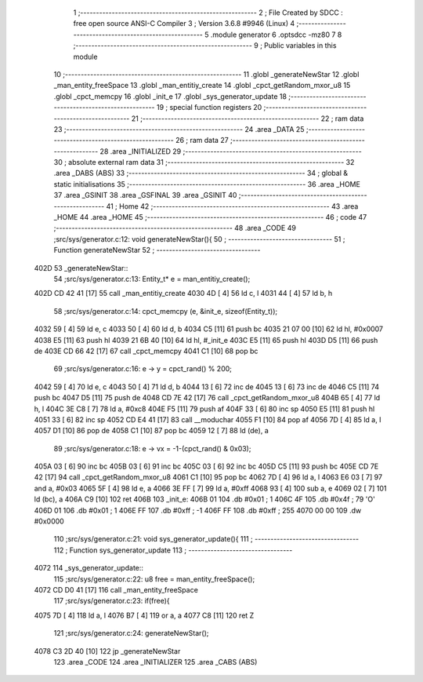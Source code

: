                              1 ;--------------------------------------------------------
                              2 ; File Created by SDCC : free open source ANSI-C Compiler
                              3 ; Version 3.6.8 #9946 (Linux)
                              4 ;--------------------------------------------------------
                              5 	.module generator
                              6 	.optsdcc -mz80
                              7 	
                              8 ;--------------------------------------------------------
                              9 ; Public variables in this module
                             10 ;--------------------------------------------------------
                             11 	.globl _generateNewStar
                             12 	.globl _man_entity_freeSpace
                             13 	.globl _man_entitiy_create
                             14 	.globl _cpct_getRandom_mxor_u8
                             15 	.globl _cpct_memcpy
                             16 	.globl _init_e
                             17 	.globl _sys_generator_update
                             18 ;--------------------------------------------------------
                             19 ; special function registers
                             20 ;--------------------------------------------------------
                             21 ;--------------------------------------------------------
                             22 ; ram data
                             23 ;--------------------------------------------------------
                             24 	.area _DATA
                             25 ;--------------------------------------------------------
                             26 ; ram data
                             27 ;--------------------------------------------------------
                             28 	.area _INITIALIZED
                             29 ;--------------------------------------------------------
                             30 ; absolute external ram data
                             31 ;--------------------------------------------------------
                             32 	.area _DABS (ABS)
                             33 ;--------------------------------------------------------
                             34 ; global & static initialisations
                             35 ;--------------------------------------------------------
                             36 	.area _HOME
                             37 	.area _GSINIT
                             38 	.area _GSFINAL
                             39 	.area _GSINIT
                             40 ;--------------------------------------------------------
                             41 ; Home
                             42 ;--------------------------------------------------------
                             43 	.area _HOME
                             44 	.area _HOME
                             45 ;--------------------------------------------------------
                             46 ; code
                             47 ;--------------------------------------------------------
                             48 	.area _CODE
                             49 ;src/sys/generator.c:12: void generateNewStar(){
                             50 ;	---------------------------------
                             51 ; Function generateNewStar
                             52 ; ---------------------------------
   402D                      53 _generateNewStar::
                             54 ;src/sys/generator.c:13: Entity_t* e = man_entitiy_create();
   402D CD 42 41      [17]   55 	call	_man_entitiy_create
   4030 4D            [ 4]   56 	ld	c, l
   4031 44            [ 4]   57 	ld	b, h
                             58 ;src/sys/generator.c:14: cpct_memcpy (e, &init_e, sizeof(Entity_t));
   4032 59            [ 4]   59 	ld	e, c
   4033 50            [ 4]   60 	ld	d, b
   4034 C5            [11]   61 	push	bc
   4035 21 07 00      [10]   62 	ld	hl, #0x0007
   4038 E5            [11]   63 	push	hl
   4039 21 6B 40      [10]   64 	ld	hl, #_init_e
   403C E5            [11]   65 	push	hl
   403D D5            [11]   66 	push	de
   403E CD 66 42      [17]   67 	call	_cpct_memcpy
   4041 C1            [10]   68 	pop	bc
                             69 ;src/sys/generator.c:16: e -> y   = cpct_rand() % 200;
   4042 59            [ 4]   70 	ld	e, c
   4043 50            [ 4]   71 	ld	d, b
   4044 13            [ 6]   72 	inc	de
   4045 13            [ 6]   73 	inc	de
   4046 C5            [11]   74 	push	bc
   4047 D5            [11]   75 	push	de
   4048 CD 7E 42      [17]   76 	call	_cpct_getRandom_mxor_u8
   404B 65            [ 4]   77 	ld	h, l
   404C 3E C8         [ 7]   78 	ld	a, #0xc8
   404E F5            [11]   79 	push	af
   404F 33            [ 6]   80 	inc	sp
   4050 E5            [11]   81 	push	hl
   4051 33            [ 6]   82 	inc	sp
   4052 CD E4 41      [17]   83 	call	__moduchar
   4055 F1            [10]   84 	pop	af
   4056 7D            [ 4]   85 	ld	a, l
   4057 D1            [10]   86 	pop	de
   4058 C1            [10]   87 	pop	bc
   4059 12            [ 7]   88 	ld	(de), a
                             89 ;src/sys/generator.c:18: e -> vx  = -1-(cpct_rand() & 0x03);
   405A 03            [ 6]   90 	inc	bc
   405B 03            [ 6]   91 	inc	bc
   405C 03            [ 6]   92 	inc	bc
   405D C5            [11]   93 	push	bc
   405E CD 7E 42      [17]   94 	call	_cpct_getRandom_mxor_u8
   4061 C1            [10]   95 	pop	bc
   4062 7D            [ 4]   96 	ld	a, l
   4063 E6 03         [ 7]   97 	and	a, #0x03
   4065 5F            [ 4]   98 	ld	e, a
   4066 3E FF         [ 7]   99 	ld	a, #0xff
   4068 93            [ 4]  100 	sub	a, e
   4069 02            [ 7]  101 	ld	(bc), a
   406A C9            [10]  102 	ret
   406B                     103 _init_e:
   406B 01                  104 	.db #0x01	; 1
   406C 4F                  105 	.db #0x4f	; 79	'O'
   406D 01                  106 	.db #0x01	; 1
   406E FF                  107 	.db #0xff	; -1
   406F FF                  108 	.db #0xff	; 255
   4070 00 00               109 	.dw #0x0000
                            110 ;src/sys/generator.c:21: void sys_generator_update(){
                            111 ;	---------------------------------
                            112 ; Function sys_generator_update
                            113 ; ---------------------------------
   4072                     114 _sys_generator_update::
                            115 ;src/sys/generator.c:22: u8 free = man_entity_freeSpace();
   4072 CD D0 41      [17]  116 	call	_man_entity_freeSpace
                            117 ;src/sys/generator.c:23: if(free){
   4075 7D            [ 4]  118 	ld	a, l
   4076 B7            [ 4]  119 	or	a, a
   4077 C8            [11]  120 	ret	Z
                            121 ;src/sys/generator.c:24: generateNewStar();
   4078 C3 2D 40      [10]  122 	jp  _generateNewStar
                            123 	.area _CODE
                            124 	.area _INITIALIZER
                            125 	.area _CABS (ABS)
